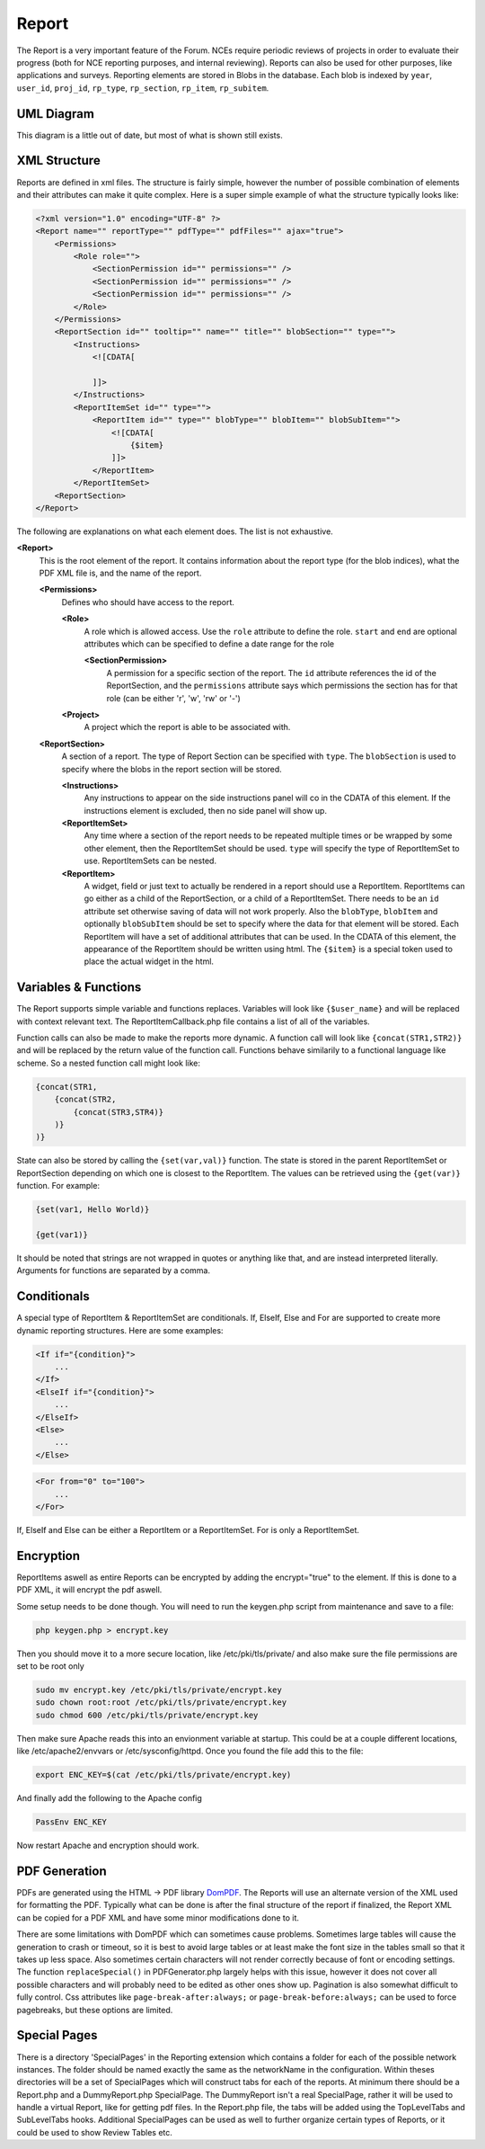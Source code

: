 .. index:: single: Report

Report
======

The Report is a very important feature of the Forum.  NCEs require periodic reviews of projects in order to evaluate their progress (both for NCE reporting purposes, and internal reviewing).  Reports can also be used for other purposes, like applications and surveys.  Reporting elements are stored in Blobs in the database.  Each blob is indexed by ``year``, ``user_id``, ``proj_id``, ``rp_type``, ``rp_section``, ``rp_item``, ``rp_subitem``.

UML Diagram
-----------

.. image:: _images/report/ReportUML.png

This diagram is a little out of date, but most of what is shown still exists.

XML Structure
-------------

Reports are defined in xml files.  The structure is fairly simple, however the number of possible combination of elements and their attributes can make it quite complex.  Here is a super simple example of what the structure typically looks like:

.. code-block:: xml

    <?xml version="1.0" encoding="UTF-8" ?>
    <Report name="" reportType="" pdfType="" pdfFiles="" ajax="true">
        <Permissions>
            <Role role="">
                <SectionPermission id="" permissions="" />
                <SectionPermission id="" permissions="" />
                <SectionPermission id="" permissions="" />
            </Role>
        </Permissions>
        <ReportSection id="" tooltip="" name="" title="" blobSection="" type="">
            <Instructions>
                <![CDATA[
                    
                ]]> 
            </Instructions>
            <ReportItemSet id="" type="">
                <ReportItem id="" type="" blobType="" blobItem="" blobSubItem="">
                    <![CDATA[
                        {$item}
                    ]]> 
                </ReportItem>
            </ReportItemSet>
        <ReportSection>
    </Report>

The following are explanations on what each element does.  The list is not exhaustive.

**<Report>**
    This is the root element of the report.  It contains information about the report type (for the blob indices), what the PDF XML file is, and the name of the report.

    **<Permissions>**
        Defines who should have access to the report.
        
        **<Role>**
            A role which is allowed access.  Use the ``role`` attribute to define the role.  ``start`` and ``end`` are optional attributes which can be specified to define a date range for the role
            
            **<SectionPermission>**
                A permission for a specific section of the report.  The ``id`` attribute references the id of the ReportSection, and the ``permissions`` attribute says which permissions the section has for that role (can be either 'r', 'w', 'rw' or '-')
            
        **<Project>**
            A project which the report is able to be associated with.
        
    **<ReportSection>**
        A section of a report.  The type of Report Section can be specified with ``type``.  The ``blobSection`` is used to specify where the blobs in the report section will be stored.
        
        **<Instructions>**
            Any instructions to appear on the side instructions panel will co in the CDATA of this element.  If the instructions element is excluded, then no side panel will show up.
            
        **<ReportItemSet>**
            Any time where a section of the report needs to be repeated multiple times or be wrapped by some other element, then the ReportItemSet should be used.  ``type`` will specify the type of ReportItemSet to use.  ReportItemSets can be nested.
            
        **<ReportItem>**
            A widget, field or just text to actually be rendered in a report should use a ReportItem.  ReportItems can go either as a child of the ReportSection, or a child of a ReportItemSet.  There needs to be an ``id`` attribute set otherwise saving of data will not work properly.  Also the ``blobType``, ``blobItem`` and optionally ``blobSubItem`` should be set to specify where the data for that element will be stored.  Each ReportItem will have a set of additional attributes that can be used.  In the CDATA of this element, the appearance of the ReportItem should be written using html.  The ``{$item}`` is a special token used to place the actual widget in the html.

Variables & Functions
---------------------

The Report supports simple variable and functions replaces.  Variables will look like ``{$user_name}`` and will be replaced with context relevant text.  The ReportItemCallback.php file contains a list of all of the variables.

Function calls can also be made to make the reports more dynamic.  A function call will look like ``{concat(STR1,STR2)}`` and will be replaced by the return value of the function call.  Functions behave similarily to a functional language like scheme.  So a nested function call might look like:

.. code-block:: xml

    {concat(STR1,
        {concat(STR2,
            {concat(STR3,STR4)}
        )}
    )}
    
State can also be stored by calling the ``{set(var,val)}`` function.  The state is stored in the parent ReportItemSet or ReportSection depending on which one is closest to the ReportItem.  The values can be retrieved using the ``{get(var)}`` function.  For example:

.. code-block:: xml

    {set(var1, Hello World)}
    
    {get(var1)}
    
It should be noted that strings are not wrapped in quotes or anything like that, and are instead interpreted literally.  Arguments for functions are separated by a comma.

Conditionals
------------

A special type of ReportItem & ReportItemSet are conditionals.  If, ElseIf, Else and For are supported to create more dynamic reporting structures.  Here are some examples:

.. code-block:: xml

    <If if="{condition}">
        ...
    </If>
    <ElseIf if="{condition}">
        ...
    </ElseIf>
    <Else>
        ...
    </Else>
    
.. code-block:: xml

    <For from="0" to="100">
        ...
    </For>
    
If, ElseIf and Else can be either a ReportItem or a ReportItemSet.  For is only a ReportItemSet.

Encryption
----------

ReportItems aswell as entire Reports can be encrypted by adding the encrypt="true" to the element.  If this is done to a PDF XML, it will encrypt the pdf aswell.

Some setup needs to be done though.  You will need to run the keygen.php script from maintenance and save to a file:

.. code-block:: sh

    php keygen.php > encrypt.key
    
Then you should move it to a more secure location, like /etc/pki/tls/private/ and also make sure the file permissions are set to be root only

.. code-block:: sh

    sudo mv encrypt.key /etc/pki/tls/private/encrypt.key
    sudo chown root:root /etc/pki/tls/private/encrypt.key
    sudo chmod 600 /etc/pki/tls/private/encrypt.key

Then make sure Apache reads this into an envionment variable at startup.  This could be at a couple different locations, like /etc/apache2/envvars or /etc/sysconfig/httpd.  Once you found the file add this to the file:

.. code-block:: sh

    export ENC_KEY=$(cat /etc/pki/tls/private/encrypt.key)
    
And finally add the following to the Apache config

.. code-block:: sh

    PassEnv ENC_KEY
    
Now restart Apache and encryption should work.

PDF Generation
--------------

PDFs are generated using the HTML -> PDF library `DomPDF`_.  The Reports will use an alternate version of the XML used for formatting the PDF.  Typically what can be done is after the final structure of the report if finalized, the Report XML can be copied for a PDF XML and have some minor modifications done to it.

There are some limitations with DomPDF which can sometimes cause problems.  Sometimes large tables will cause the generation to crash or timeout, so it is best to avoid large tables or at least make the font size in the tables small so that it takes up less space.  Also sometimes certain characters will not render correctly because of font or encoding settings.  The function ``replaceSpecial()`` in PDFGenerator.php largely helps with this issue, however it does not cover all possible characters and will probably need to be edited as other ones show up.  Pagination is also somewhat difficult to fully control.  Css attributes like ``page-break-after:always;`` or ``page-break-before:always;`` can be used to force pagebreaks, but these options are limited.

.. _DomPDF: https://github.com/dompdf/dompdf

Special Pages
-------------

There is a directory 'SpecialPages' in the Reporting extension which contains a folder for each of the possible network instances.  The folder should be named exactly the same as the networkName in the configuration.  Within theses directories will be a set of SpecialPages which will construct tabs for each of the reports.  At minimum there should be a Report.php and a DummyReport.php SpecialPage.  The DummyReport isn't a real SpecialPage, rather it will be used to handle a virtual Report, like for getting pdf files.  In the Report.php file, the tabs will be added using the TopLevelTabs and SubLevelTabs hooks.  Additional SpecialPages can be used as well to further organize certain types of Reports, or it could be used to show Review Tables etc.
